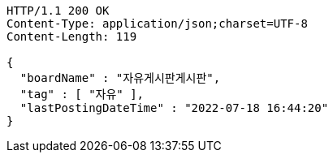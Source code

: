 [source,http,options="nowrap"]
----
HTTP/1.1 200 OK
Content-Type: application/json;charset=UTF-8
Content-Length: 119

{
  "boardName" : "자유게시판게시판",
  "tag" : [ "자유" ],
  "lastPostingDateTime" : "2022-07-18 16:44:20"
}
----